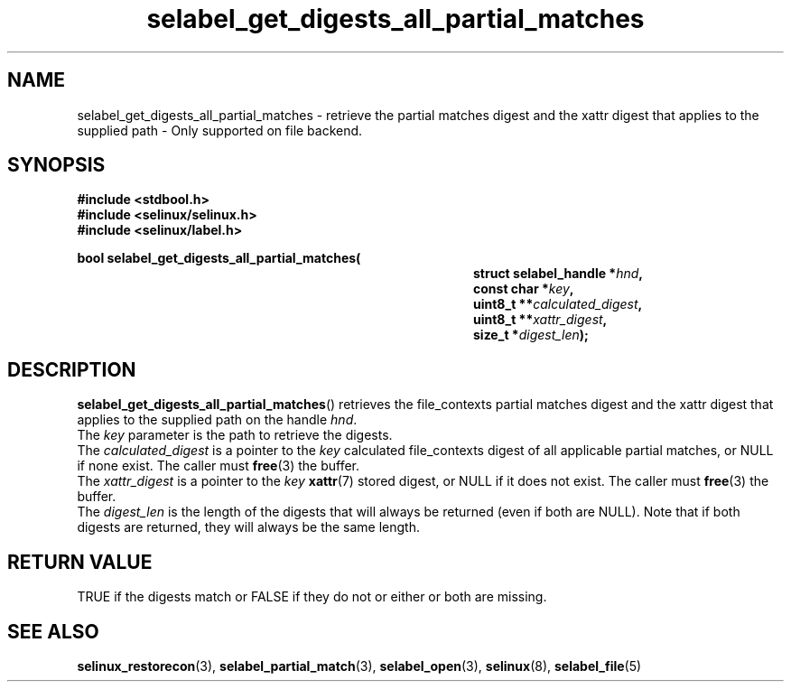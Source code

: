 .TH "selabel_get_digests_all_partial_matches" "3" "14 April 2019" "SELinux API documentation"

.SH "NAME"
selabel_get_digests_all_partial_matches \- retrieve the partial matches digest
and the xattr digest that applies to the supplied path \- Only supported
on file backend.
.
.SH "SYNOPSIS"
.B #include <stdbool.h>
.br
.B #include <selinux/selinux.h>
.br
.B #include <selinux/label.h>
.sp
.BI "bool selabel_get_digests_all_partial_matches("
.in +\w'selabel_get_digests_all_partial_matches('u
.BI "struct selabel_handle *" hnd ,
.br
.BI "const char *" key ,
.br
.BI "uint8_t **" calculated_digest ,
.br
.BI "uint8_t **" xattr_digest ,
.br
.BI "size_t *" digest_len ");"
.in
.
.SH "DESCRIPTION"
.BR selabel_get_digests_all_partial_matches ()
retrieves the file_contexts partial matches digest and the xattr digest that
applies to the supplied path on the handle
.IR hnd .
.br
The
.IR key
parameter is the path to retrieve the digests.
.br
The
.IR calculated_digest
is a pointer to the
.IR key
calculated file_contexts digest of all applicable partial matches, or NULL if
none exist. The caller must
.BR free (3)
the buffer.
.br
The
.IR xattr_digest
is a pointer to the
.IR key
.BR xattr (7)
stored digest, or NULL if it does not exist.
The caller must
.BR free (3)
the buffer.
.br
The
.IR digest_len
is the length of the digests that will always be returned (even if both are
NULL). Note that if both digests are returned, they will always be the same length.
.sp
.SH "RETURN VALUE"
TRUE if the digests match or FALSE if they do not or either or both are missing.
.sp
.SH "SEE ALSO"
.BR selinux_restorecon (3),
.BR selabel_partial_match (3),
.BR selabel_open (3),
.BR selinux (8),
.BR selabel_file (5)
